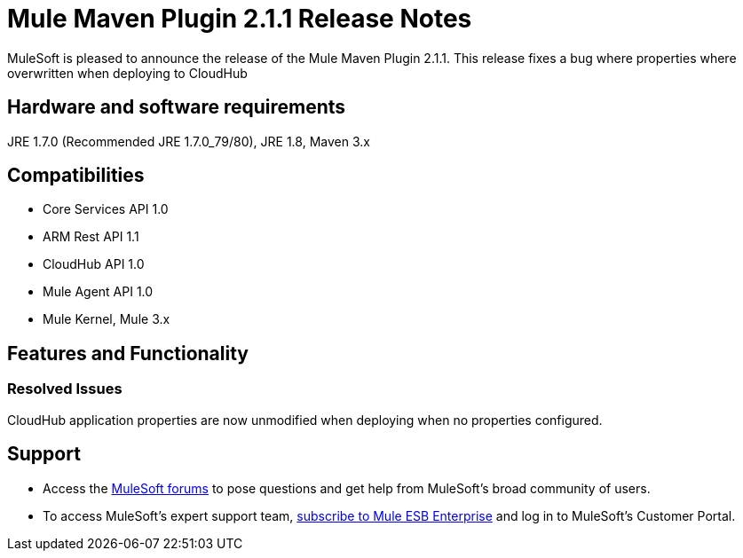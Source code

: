 = Mule Maven Plugin 2.1.1 Release Notes

MuleSoft is pleased to announce the release of the Mule Maven Plugin 2.1.1. This release fixes a bug where properties where overwritten when deploying to CloudHub

== Hardware and software requirements
JRE 1.7.0 (Recommended JRE 1.7.0_79/80), JRE 1.8, Maven 3.x

== Compatibilities
* Core Services API 1.0
* ARM Rest API 1.1
* CloudHub API 1.0
* Mule Agent API 1.0
* Mule Kernel, Mule 3.x

== Features and Functionality
=== Resolved Issues

CloudHub application properties are now unmodified when deploying when no properties configured.


== Support

* Access the link:http://forums.mulesoft.com[MuleSoft forums] to pose questions and get help from MuleSoft's broad community of users.
* To access MuleSoft's expert support team, link:mailto:sales@mulesoft.com[subscribe to Mule ESB Enterprise] and log in to MuleSoft's Customer Portal.
